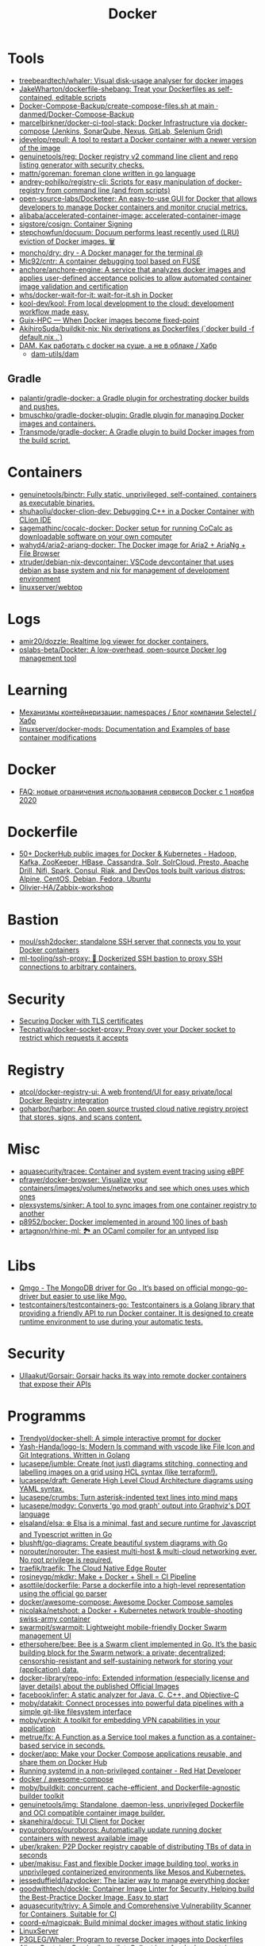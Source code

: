 :PROPERTIES:
:ID:       3059c391-8471-4f6d-ac2c-c4838d2e9d84
:END:
#+title: Docker

* Tools
- [[https://github.com/treebeardtech/whaler][treebeardtech/whaler: Visual disk-usage analyser for docker images]]
- [[https://github.com/JakeWharton/dockerfile-shebang][JakeWharton/dockerfile-shebang: Treat your Dockerfiles as self-contained, editable scripts]]
- [[https://github.com/danmed/Docker-Compose-Backup/blob/main/create-compose-files.sh][Docker-Compose-Backup/create-compose-files.sh at main · danmed/Docker-Compose-Backup]]
- [[https://github.com/marcelbirkner/docker-ci-tool-stack][marcelbirkner/docker-ci-tool-stack: Docker Infrastructure via docker-compose (Jenkins, SonarQube, Nexus, GitLab, Selenium Grid)]]
- [[https://github.com/jdevelop/repull][jdevelop/repull: A tool to restart a Docker container with a newer version of the image]]
- [[https://github.com/genuinetools/reg][genuinetools/reg: Docker registry v2 command line client and repo listing generator with security checks.]]
- [[https://github.com/mattn/goreman][mattn/goreman: foreman clone written in go language]]
- [[https://github.com/andrey-pohilko/registry-cli][andrey-pohilko/registry-cli: Scripts for easy manipulation of docker-registry from command line (and from scripts)]]
- [[https://github.com/open-source-labs/Docketeer][open-source-labs/Docketeer: An easy-to-use GUI for Docker that allows developers to manage Docker containers and monitor crucial metrics.]]
- [[https://github.com/alibaba/accelerated-container-image][alibaba/accelerated-container-image: accelerated-container-image]]
- [[https://github.com/sigstore/cosign][sigstore/cosign: Container Signing]]
- [[https://github.com/stepchowfun/docuum][stepchowfun/docuum: Docuum performs least recently used (LRU) eviction of Docker images. 🗑️]]
- [[https://github.com/moncho/dry][moncho/dry: dry - A Docker manager for the terminal @]]
- [[https://github.com/Mic92/cntr][Mic92/cntr: A container debugging tool based on FUSE]]
- [[https://github.com/anchore/anchore-engine][anchore/anchore-engine: A service that analyzes docker images and applies user-defined acceptance policies to allow automated container image validation and certification]]
- [[https://github.com/whs/docker-wait-for-it][whs/docker-wait-for-it: wait-for-it.sh in Docker]]
- [[https://github.com/kool-dev/kool][kool-dev/kool: From local development to the cloud: development workflow made easy.]]
- [[https://hpc.guix.info/blog/2021/10/when-docker-images-become-fixed-point/][Guix-HPC — When Docker images become fixed-point]]
- [[https://github.com/AkihiroSuda/buildkit-nix][AkihiroSuda/buildkit-nix: Nix derivations as Dockerfiles (`docker build -f default.nix .`)]]
- [[https://habr.com/ru/post/578854/][DAM. Как работать с docker на суше, а не в облаке / Хабр]]
  - [[https://github.com/dam-utils/dam][dam-utils/dam]]

** Gradle
- [[https://github.com/palantir/gradle-docker][palantir/gradle-docker: a Gradle plugin for orchestrating docker builds and pushes.]]
- [[https://github.com/bmuschko/gradle-docker-plugin][bmuschko/gradle-docker-plugin: Gradle plugin for managing Docker images and containers.]]
- [[https://github.com/Transmode/gradle-docker][Transmode/gradle-docker: A Gradle plugin to build Docker images from the build script.]]

* Containers
- [[https://github.com/genuinetools/binctr][genuinetools/binctr: Fully static, unprivileged, self-contained, containers as executable binaries.]]
- [[https://github.com/shuhaoliu/docker-clion-dev][shuhaoliu/docker-clion-dev: Debugging C++ in a Docker Container with CLion IDE]]
- [[https://github.com/sagemathinc/cocalc-docker][sagemathinc/cocalc-docker: Docker setup for running CoCalc as downloadable software on your own computer]]
- [[https://github.com/wahyd4/aria2-ariang-docker][wahyd4/aria2-ariang-docker: The Docker image for Aria2 + AriaNg + File Browser]]
- [[https://github.com/xtruder/debian-nix-devcontainer][xtruder/debian-nix-devcontainer: VSCode devcontainer that uses debian as base system and nix for management of development environment]]
- [[https://hub.docker.com/r/linuxserver/webtop][linuxserver/webtop]]

* Logs
- [[https://github.com/amir20/dozzle][amir20/dozzle: Realtime log viewer for docker containers.]]
- [[https://github.com/oslabs-beta/Dockter][oslabs-beta/Dockter: A low-overhead, open-source Docker log management tool]]

* Learning
- [[https://habr.com/ru/company/selectel/blog/279281/][Механизмы контейнеризации: namespaces / Блог компании Selectel / Хабр]]
- [[https://github.com/linuxserver/docker-mods?auto_subscribed=false][linuxserver/docker-mods: Documentation and Examples of base container modifications]]

* Docker
- [[https://habr.com/ru/company/southbridge/blog/524136/][FAQ: новые ограничения использования сервисов Docker с 1 ноября 2020]]

* Dockerfile
- [[https://github.com/HariSekhon/Dockerfiles][50+ DockerHub public images for Docker & Kubernetes - Hadoop, Kafka, ZooKeeper, HBase, Cassandra, Solr, SolrCloud, Presto, Apache Drill, Nifi, Spark, Consul, Riak, and DevOps tools built various distros: Alpine, CentOS, Debian, Fedora, Ubuntu]]
- [[https://github.com/Olivier-HA/Zabbix-workshop][Olivier-HA/Zabbix-workshop]]

* Bastion
- [[https://github.com/moul/ssh2docker/][moul/ssh2docker: standalone SSH server that connects you to your Docker containers]]
- [[https://github.com/ml-tooling/ssh-proxy][ml-tooling/ssh-proxy: 🐳 Dockerized SSH bastion to proxy SSH connections to arbitrary containers.]]

* Security

- [[https://tech.paulcz.net/blog/secure-docker-with-tls/][Securing Docker with TLS certificates]]
- [[https://github.com/Tecnativa/docker-socket-proxy][Tecnativa/docker-socket-proxy: Proxy over your Docker socket to restrict which requests it accepts]]

* Registry
- [[https://github.com/atcol/docker-registry-ui][atcol/docker-registry-ui: A web frontend/UI for easy private/local Docker Registry integration]]
- [[https://github.com/goharbor/harbor][goharbor/harbor: An open source trusted cloud native registry project that stores, signs, and scans content.]]

* Misc

- [[https://github.com/aquasecurity/tracee][aquasecurity/tracee: Container and system event tracing using eBPF]]
- [[https://github.com/pfrayer/docker-browser][pfrayer/docker-browser: Visualize your containers/images/volumes/networks and see which ones uses which ones]]
- [[https://github.com/plexsystems/sinker][plexsystems/sinker: A tool to sync images from one container registry to another]]
- [[https://github.com/p8952/bocker][p8952/bocker: Docker implemented in around 100 lines of bash]]
- [[https://github.com/artagnon/rhine-ml][artagnon/rhine-ml: 🏞 an OCaml compiler for an untyped lisp]]

* Libs
- [[https://github.com/qiniu/qmgo][Qmgo - The MongoDB driver for Go . It‘s based on official mongo-go-driver but easier to use like Mgo.]]
- [[https://github.com/testcontainers/testcontainers-go][testcontainers/testcontainers-go: Testcontainers is a Golang library that providing a friendly API to run Docker container. It is designed to create runtime environment to use during your automatic tests.]]

* Security
- [[https://github.com/Ullaakut/Gorsair][Ullaakut/Gorsair: Gorsair hacks its way into remote docker containers that expose their APIs]]

* Programms

- [[https://github.com/Trendyol/docker-shell][Trendyol/docker-shell: A simple interactive prompt for docker]]
- [[https://github.com/Yash-Handa/logo-ls][Yash-Handa/logo-ls: Modern ls command with vscode like File Icon and Git Integrations. Written in Golang]]
- [[https://github.com/lucasepe/jumble][lucasepe/jumble: Create (not just) diagrams stitching, connecting and labelling images on a grid using HCL syntax (like terraform!).]]
- [[https://github.com/lucasepe/draft][lucasepe/draft: Generate High Level Cloud Architecture diagrams using YAML syntax.]]
- [[https://github.com/lucasepe/crumbs][lucasepe/crumbs: Turn asterisk-indented text lines into mind maps]]
- [[https://github.com/lucasepe/modgv][lucasepe/modgv: Converts 'go mod graph' output into Graphviz's DOT language]]
- [[https://github.com/elsaland/elsa][elsaland/elsa: ❄️ Elsa is a minimal, fast and secure runtime for Javascript and Typescript written in Go]]
- [[https://github.com/blushft/go-diagrams][blushft/go-diagrams: Create beautiful system diagrams with Go]]
- [[https://github.com/norouter/norouter][norouter/norouter: The easiest multi-host & multi-cloud networking ever. No root privilege is required.]]
- [[https://github.com/traefik/traefik][traefik/traefik: The Cloud Native Edge Router]]
- [[https://github.com/rosineygp/mkdkr][rosineygp/mkdkr: Make + Docker + Shell = CI Pipeline]]
- [[https://github.com/asottile/dockerfile][asottile/dockerfile: Parse a dockerfile into a high-level representation using the official go parser]]
- [[https://github.com/docker/awesome-compose][docker/awesome-compose: Awesome Docker Compose samples]]
- [[https://github.com/nicolaka/netshoot][nicolaka/netshoot: a Docker + Kubernetes network trouble-shooting swiss-army container]]
- [[https://github.com/swarmpit/swarmpit][swarmpit/swarmpit: Lightweight mobile-friendly Docker Swarm management UI]]
- [[https://github.com/ethersphere/bee][ethersphere/bee: Bee is a Swarm client implemented in Go. It’s the basic building block for the Swarm network: a private; decentralized; censorship-resistant and self-sustaining network for storing your (application) data.]]
- [[https://github.com/docker-library/repo-info][docker-library/repo-info: Extended information (especially license and layer details) about the published Official Images]]
- [[https://github.com/facebook/infer][facebook/infer: A static analyzer for Java, C, C++, and Objective-C]]
- [[https://github.com/moby/datakit][moby/datakit: Connect processes into powerful data pipelines with a simple git-like filesystem interface]]
- [[https://github.com/moby/vpnkit][moby/vpnkit: A toolkit for embedding VPN capabilities in your application]]
- [[https://github.com/metrue/fx][metrue/fx: A Function as a Service tool makes a function as a container-based service in seconds.]]
- [[https://github.com/docker/app#writing-an-app-definition][docker/app: Make your Docker Compose applications reusable, and share them on Docker Hub]]
- [[https://developers.redhat.com/blog/2016/09/13/running-systemd-in-a-non-privileged-container/][Running systemd in a non-privileged container - Red Hat Developer]]
- [[https://github.com/docker/awesome-compose][docker / awesome-compose]]
- [[https://github.com/moby/buildkit][moby/buildkit: concurrent, cache-efficient, and Dockerfile-agnostic builder toolkit]]
- [[https://github.com/genuinetools/img][genuinetools/img: Standalone, daemon-less, unprivileged Dockerfile and OCI compatible container image builder.]]
- [[https://github.com/skanehira/docui][skanehira/docui: TUI Client for Docker]]
- [[https://github.com/pyouroboros/ouroboros][pyouroboros/ouroboros: Automatically update running docker containers with newest available image]]
- [[https://github.com/uber/kraken][uber/kraken: P2P Docker registry capable of distributing TBs of data in seconds]]
- [[https://github.com/uber/makisu][uber/makisu: Fast and flexible Docker image building tool, works in unprivileged containerized environments like Mesos and Kubernetes.]]
- [[https://github.com/jesseduffield/lazydocker][jesseduffield/lazydocker: The lazier way to manage everything docker]]
- [[https://github.com/goodwithtech/dockle][goodwithtech/dockle: Container Image Linter for Security, Helping build the Best-Practice Docker Image, Easy to start]]
- [[https://github.com/aquasecurity/trivy][aquasecurity/trivy: A Simple and Comprehensive Vulnerability Scanner for Containers, Suitable for CI]]
- [[https://github.com/coord-e/magicpak][coord-e/magicpak: Build minimal docker images without static linking]]
- [[https://www.linuxserver.io/][LinuxServer]]
- [[https://github.com/P3GLEG/Whaler][P3GLEG/Whaler: Program to reverse Docker images into Dockerfiles]]
- [[https://github.com/AliyunContainerService/log-pilot][AliyunContainerService/log-pilot: Collect logs for docker containers]]

* Cheat sheet

- Show docker shared image layers
  : docker system df -v

- Remote docker host
  : export DOCKER_HOST=ssh://sammy@your_server_ip

- Compose
  : docker-compose --project-name pxe --file pxe.yml up -d --force

- List running docker containers with image hashes
  : docker inspect --format='{{.Id}} {{.Name}} {{.Image}}' $(docker ps -aq)

- exit from interactive shell without killing container
  : c-p-q

- xorg
  #+BEGIN_SRC sh
    docker run -it \
           -w /opt/tome4 \
           -v /tmp/.X11-unix:/tmp/.X11-unix \
           -v /opt/tome4/rootfs/opt/tome4:/opt/tome4 \
           -v /opt/tome4/rootfs/home/user:/home/user \
           -v /home/oleg/.t-engine:/root/.t-engine \
           -v /etc/localtime:/etc/localtime:ro \
           -v "/srv/lib/Tales of Maj'Eyal - GOG Linux":/install \
           -e DISPLAY \
           --rm -u1000: \
           --network=host \
           --name tome4 \
           --hostname tome4 \
           --device /dev/snd \
           --device /dev/input \
           --device /dev/dri \
           --env PULSE_SERVER=unix:/tmp/pulseaudio.socket \
           --env PULSE_COOKIE=/tmp/pulseaudio.cookie \
           --volume /tmp/pulseaudio.socket:/tmp/pulseaudio.socket \
           --volume /tmp/pulseaudio.client.conf:/etc/pulse/client.conf \
           tome4:1.6.0 ./start.sh
  #+END_SRC

* Awesome

- https://github.com/hadolint/hadolint

* Katacoda

** Getting Started With Swarm Mode

Learn how to initialise a two-node Swarm Cluster and deploy a service

*** What is Swarm Mode
   
 In this scenario, you will learn how to initialise a Docker Swarm Mode cluster and deploy networked containers using the built-in Docker Orchestration. The environment has been configured with two Docker hosts.

 In 1.12, Docker introduced Swarm Mode. Swarm Mode enables the ability to deploy containers across multiple Docker hosts, using overlay networks for service discovery with a built-in load balancer for scaling the services.

 Swarm Mode is managed as part of the Docker CLI, making it a seamless experience to the Docker ecosystem.

 Key Concepts
 Docker Swarm Mode introduces three new concepts which we'll explore in this scenario.

 Node: A Node is an instance of the Docker Engine connected to the Swarm. Nodes are either managers or workers. Managers schedules which containers to run where. Workers execute the tasks. By default, Managers are also workers.

 Services: A service is a high-level concept relating to a collection of tasks to be executed by workers. An example of a service is an HTTP Server running as a Docker Container on three nodes.

 Load Balancing: Docker includes a load balancer to process requests across all containers in the service.

 This scenario will help you learn how to deploy these new concepts.

*** Step 1 - Initialise Swarm Mode
 Turn single host Docker host into a Multi-host Docker Swarm Mode. Becomes Manager By default, Docker works as an isolated single-node. All containers are only deployed onto the engine. Swarm Mode turns it into a multi-host cluster-aware engine.

 The first node to initialise the Swarm Mode becomes the manager. As new nodes join the cluster, they can adjust their roles between managers or workers. You should run 3-5 managers in a production environment to ensure high availability.

 Task: Create Swarm Mode Cluster
 Swarm Mode is built into the Docker CLI. You can find an overview the possibility commands via docker swarm --help

 The most important one is how to initialise Swarm Mode. Initialisation is done via init.

 docker swarm init

 After running the command, the Docker Engine knows how to work with a cluster and becomes the manager. The results of an initialisation is a token used to add additional nodes in a secure fashion. Keep this token safe and secure for future use when scaling your cluster.

 In the next step, we will add more nodes and deploy containers across these hosts.

*** Step 2 - Join Cluster
 With Swarm Mode enabled, it is possible to add additional nodes and issues commands across all of them. If nodes happen to disappear, for example, because of a crash, the containers which were running on those hosts will be automatically rescheduled onto other available nodes. The rescheduling ensures you do not lose capacity and provides high-availability.

 On each additional node, you wish to add to the cluster, use the Docker CLI to join the existing group. Joining is done by pointing the other host to a current manager of the cluster. In this case, the first host.

 Docker now uses an additional port, 2377, for managing the Swarm. The port should be blocked from public access and only accessed by trusted users and nodes. We recommend using VPNs or private networks to secure access.

 Task
 The first task is to obtain the token required to add a worker to the cluster. For demonstration purposes, we'll ask the manager what the token is via swarm join-token. In production, this token should be stored securely and only accessible by trusted individuals.

 token=$(ssh -o StrictHostKeyChecking=no 172.17.0.49 "docker swarm join-token -q worker") && echo $token

 On the second host, join the cluster by requesting access via the manager. The token is provided as an additional parameter.

 docker swarm join 172.17.0.49:2377 --token $token

 By default, the manager will automatically accept new nodes being added to the cluster. You can view all nodes in the cluster using docker node ls

*** Step 3 - Create Overlay Network
 Swarm Mode also introduces an improved networking model. In previous versions, Docker required the use of an external key-value store, such as Consul, to ensure consistency across the network. The need for consensus and KV has now been incorporated internally into Docker and no longer depends on external services.

 The improved networking approach follows the same syntax as previously. The overlay network is used to enable containers on different hosts to communicate. Under the covers, this is a Virtual Extensible LAN (VXLAN), designed for large scale cloud based deployments.

 Task
 The following command will create a new overlay network called skynet. All containers registered to this network can communicate with each other, regardless of which node they are deployed onto.

 docker network create -d overlay skynet

*** Step 4 - Deploy Service
 By default, Docker uses a spread replication model for deciding which containers should run on which hosts. The spread approach ensures that containers are deployed across the cluster evenly. This means that if one of the nodes is removed from the cluster, the instances would be already running on the other nodes. The workload on the removed node would be rescheduled across the remaining available nodes.

 A new concept of Services is used to run containers across the cluster. This is a higher-level concept than containers. A service allows you to define how applications should be deployed at scale. By updating the service, Docker updates the container required in a managed way.

 Task
 In this case, we are deploying the Docker Image katacoda/docker-http-server. We are defining a friendly name of a service called http and that it should be attached to the newly created skynet network.

 For ensuring replication and availability, we are running two instances, of replicas, of the container across our cluster.

 Finally, we load balance these two containers together on port 80. Sending an HTTP request to any of the nodes in the cluster will process the request by one of the containers within the cluster. The node which accepted the request might not be the node where the container responds. Instead, Docker load-balances requests across all available containers.

 docker service create --name http --network skynet --replicas 2 -p 80:80 katacoda/docker-http-server

 You can view the services running on the cluster using the CLI command docker service ls

 As containers are started you will see them using the ps command. You should see one instance of the container on each host.

 List containers on the first host - docker ps

 List containers on the second host - docker ps

 If we issue an HTTP request to the public port, it will be processed by the two containers curl host01.

*** Step 5 - Inspect State
 The Service concept allows you to inspect the health and state of your cluster and the running applications.

 Task
 You can view the list of all the tasks associated with a service across the cluster. In this case, each task is a container docker service ps http

 You can view the details and configuration of a service via docker service inspect --pretty http

 On each node, you can ask what tasks it is currently running. Self refers to the manager node Leader: docker node ps self

 Using the ID of a node you can query individual hosts docker node ps $(docker node ls -q | head -n1)

 In the next step, we will scale the service to run more instances of the container.

*** Step 6 - Scale Service
 A Service allows us to scale how many instances of a task is running across the cluster. As it understands how to launch containers and which containers are running, it can easily start, or remove, containers as required. At the moment the scaling is manual. However, the API could be hooked up to an external system such as a metrics dashboard.

 Task
 At present, we have two load-balanced containers running, which are processing our requests curl host01

 The command below will scale our http service to be running across five containers.

 docker service scale http=5

 On each host, you will see additional nodes being started docker ps

 The load balancer will automatically be updated. Requests will now be processed across the new containers. Try issuing more commands via curl host01

 Try scaling the service down to see the result.

** Add Healthcheck for Containers

Learn how to add a Healthcheck instruction for containers

*** Step 1 - Creating Service
The new Healthcheck functionality is created as an extension to the Dockerfile and defined when a Docker image is built.

Create HTTP Service with a Healthcheck
The Dockerfile below extends an existing HTTP service and adds a healthcheck.

The healthcheck will curl the HTTP server running every second to ensure it's up. If the server responds with a non-200 request, curl will fail and an exit code 1 will be returned. After three failures, Docker will mark the container as unhealthy.

The format of the instruction is HEALTHCHECK [OPTIONS] CMD command.

Copy to EditorFROM katacoda/docker-http-server:health
HEALTHCHECK --timeout=1s --interval=1s --retries=3 \
  CMD curl -s --fail http://localhost:80/ || exit 1
Currently, Healthcheck supports three different options:

interval=DURATION (default: 30s). This is the time interval between executing the healthcheck.

timeout=DURATION (default: 30s). If the check does not finish before the timeout, consider it failed.

retries=N (default: 3). How many times to recheck before marking a container as unhealthy.

The command executing must be installed as part of the container deployment. Under the covers, Docker will use docker exec to execute the command.

Build and Run
Before continuing, build and run the HTTP service.

docker build -t http .

By default it will start in a healthy state.

docker run -d -p 80:80 --name srv http

In the next steps we'll cause the HTTP Server to start throwing errors.

*** Step 2 - Crash Service
With the HTTP server running as a container, the Docker Daemon will automatically check the healthcheck based on the options. It will return the status when you list all the running containers, for example docker ps.

Set Unhealthy
The HTTP server has a special endpoint which will cause it to start reporting errors.

Make a http request to curl http://docker/unhealthy

The service will now go into error mode. In the next step, we'll look at how Docker handles this.

*** Step 3 - Verify Status
As the HTTP server is in an error state, the healthcheck should fail. Docker will report this as part of the metadata.

Detecting Errors
Docker will report the health status in various different places. To get the raw text stream, useful during automation, use Docker Inspect to pull out the Health Status field.

docker inspect --format "{{json .State.Health.Status }}" srv

The Health state stores a log of all the failures and any output from the command. This is useful for debugging why a container is considered unhealthy.

docker inspect --format "{{json .State.Health }}" srv

The status of all the containers can be viewed using docker ps

*** Step 4 - Fix Service
Use an extra HTTP endpoint to make the service healthy again. curl http://docker/healthy

View Healthy Status
Once the service is healthy again, Docker will update the status.

docker ps

docker inspect --format "{{json .State.Health.Status }}" srv

*** Step 5 - Healthchecks with Swarm
Docker Swarm can use these health checks to understand when services need to be restarted/recreated.

Initialise a Swarm cluster and deploy the newly created image as a service with two replicas.

docker rm -f $(docker ps -qa); 
docker swarm init
docker service create --name http --replicas 2 -p 80:80 http
You should see two containers responding curl host01

Randomly cause one of the nodes to be unhealthy with curl host01/unhealthy

You should only see one node processing requests as Swarm has automatically removed it from the load balancer: curl host01

Swarm will now restart the unhealthy service automatically. docker ps

After Swarm has restarted the service you should see two nodes again: curl host01

** Deploying Portainer to Docker Swarm Cluster

Portainer is a simple management solution for Docker. It consists of a web UI that allows you to easily manage your Docker containers, images, networks and volumes.

In this scenario, you'll deploy Portainer and use the UI to manage a Docker Swarm cluster.

*** Step 2 - Deploy Portainer
With the cluster configured, the next stage is to deploy Portainer. Portainer is deployed as a container running on a Docker Swarm cluster or a Docker host.

Task: Deploy as Swarm Service
To complete this scenario, deploy Portainer as a Docker Service. By deploying as a Docker Service, Swarm will ensure that the service is always running on a manager, even if the host goes down.

The service exposes the port 9000 and stores the internal Portainer data in the directory /host/data. When Portainer starts, it connects using the docker.sock file to the Docker Swarm Manger.

There is an added constraint that the container should only run on a manager node.

docker service create \
    --name portainer \
    --publish 9000:9000 \
    --constraint 'node.role == manager' \
    --mount type=bind,src=/host/data,dst=/data \
     --mount type=bind,src=/var/run/docker.sock,dst=/var/run/docker.sock \
    portainer/portainer \
    -H unix:///var/run/docker.sock
Deploy as Container
An alternative way of running Portainer is directly on a host. In this case, the command exposes the Portainer dashboard on port 9000, persists data to the host and connects to the Docker host it's running on via the docker.sock file.

docker run -d -p 9000:9000 --name=portainer \
  -v "/var/run/docker.sock:/var/run/docker.sock" \
  -v /host/data:/data \
  portainer/portainer

** Deploy Swarm Services with Compose v3

In this scenario, you will learn how to use Docker Compose and Stacks to deploy services on a Docker Swarm Mode cluster. The new Stacks features were added as part of the Docker Compose version 3 (v3) improvements.

Environment
The environment has been configured with two Docker machines that can communicate with each over TCP.

*** Step 1 - Initialise Swarm Mode
By default, Docker works as an isolated single-node. All containers are only deployed onto the engine. Swarm Mode turns it into a multi-host cluster-aware engine.

Task: Initialise Swarm Mode
To use the secrets functionality, Docker has to be in "Swarm Mode". This is enabled via docker swarm init

Join Swarm Mode
Execute the command below on the second host to add it as a worker to the cluster.

token=$(ssh -o StrictHostKeyChecking=no 172.17.0.12 "docker swarm join-token -q worker") && docker swarm join 172.17.0.12:2377 --token $token

*** Step 2 - Create Docker Compose file
Using Docker Compose v3, it's possible to define a Docker deployment along with production details. This provides a central location for managing your application deployments that can be deployed onto a Swarm Mode cluster.

A Docker Compose file has been created that defines deploying a Redis server with a web front end.

View the file using cat docker-compose.yml
#+BEGIN_SRC yaml
  version: "3"
  services:
    redis:
      image: redis:alpine
      volumes:
        - db-data:/data
      networks:
        appnet1:
          aliases:
            - db
      deploy:
        placement:
          constraints: [node.role == manager]

    web:
      image: katacoda/redis-node-docker-example
      networks:
        - appnet1
      depends_on:
        - redis
      deploy:
        mode: replicated
        replicas: 2
        labels: [APP=WEB]
        resources:
          limits:
            cpus: '0.25'
            memory: 512M
          reservations:
            cpus: '0.25'
            memory: 256M
        restart_policy:
          condition: on-failure
          delay: 5s
          max_attempts: 3
          window: 120s
        update_config:
          parallelism: 1
          delay: 10s
          failure_action: continue
          monitor: 60s
          max_failure_ratio: 0.3
        placement:
          constraints: [node.role == worker]

  networks:
      appnet1:

  volumes:
    db-data:
#+END_SRC

The file has been extended to utilize Swarm deployment options.

The first configuration option uses depends_on. This states that Redis must be deployed before the web and allows us to control the order of services being started.

The next configuration options define how the application should be deployed using the new deploy options.

Firstly, mode: replicated and replicas: 2 determine how many replicas of the service should be started.

Secondly, resources are define. The limits are hard limits that the application cannot exceed, the reservations is a guide to Docker Swarm to indicate the resources the applications requires.

Third, restart_policy indicates what should happen if the process crashes.

Fourth, update_config defines how updates should be applied and rolled out.

Finally, placement allows us to add constraints to determine where the service should be deployed.

More details can be found at https://docs.docker.com/compose/compose-file/#deploy

*** Step 3 - Deploy Services
The Docker Compose file is referred to as a Docker Compose Stack. Stacks can be deployed to Swarm using the CLI.

Task
The docker stack command is used to deploy a Docker Compose Stack via Swarm. In this case, it will prefix the services with myapp.

docker stack deploy --compose-file docker-compose.yml myapp

Once deployed it's possible to use the CLI to inspect the state.

The command docker stack ls lists all stacks deployed.

Details of the internal services can be discovered via docker stack services myapp

Notice that the command indicates the Desired / Running state for the service. If the service cannot be deployed then this will be different.

The details of each service container can be identified using docker stack ps myapp

All of this information can still be discovered using docker ps

** Keeping Secrets with Docker Swarm

*** Step 1 - Initialise Swarm Mode
By default, Docker works as an isolated single-node. All containers are only deployed onto the engine. Swarm Mode turns it into a multi-host cluster-aware engine.

Task: Initialise Swarm Mode
To use the secrets functionality, Docker has to be in "Swarm Mode". This is enabled via docker swarm init

*** Step 2 - Cluster Based Secret
Create Secret
The following command will first create a random 64 character token, that will be stored in a file for testing purposes. The token file is used to create a secret called deep_thought_answer_secure.

< /dev/urandom tr -dc A-Za-z0-9 | head -c64 > tokenfile
docker secret create deep_thought_answer_secure tokenfile
Creating a secret can also be done using stdin, for example echo "the_answer_is_42" | docker secret create lesssecure -. Note, this approach would leave the value the_answer_is_42 in the users bash history file.

All the secrets names can be viewed using docker secret ls. This will not expose the underlying secret value.

Using Secrets
This secret can be used when deploying services via Swarm. For example, deploy gives the Redis service access to the secret.

docker service create --name="redis" --secret="deep_thought_answer_secure" redis

The secret appears as a file within the secrets directory.

docker exec $(docker ps --filter name=redis -q) ls -l /run/secrets

This can be read as a regular file from disk.

docker exec $(docker ps --filter name=redis -q) cat /run/secrets/deep_thought_answer_secure

*** Step 3 - Create Docker Stack with Compose
The secrets functionality is also available using Docker Compose Stacks. In the example below, the viewer service has access to our Swarm Secret _deep_thoughtanswer. It's being mounted and made available called _deep_thoughtanswer.

Task: Create Docker Compose Stack
Copy the Docker Compose snippet to the file.

Copy to Editorversion: '3.1'
services:
    viewer:
        image: 'alpine'
        command: 'cat /run/secrets/deep_thought_answer_secure'
        secrets:
            - deep_thought_answer_secure

secrets:
    deep_thought_answer_secure:
        external: true
In the next step, the Compose Stack will be deployed.

*** Step 4 - Deploy and Access Secret with Compose
Docker Compose Stack's are deployed using the Docker CLI. As part of the deployment, the stack will be configured with access to the secret.

Task
Deploy the task using the following command:

docker stack deploy -c docker-compose.yml secrets1

View the output with:

docker logs $(docker ps -aqn1 -f status=exited)

If the commands errors with "docker logs" requires exactly 1 argument(s). it means the container has not yet started and returned the secret.

*** Step 5 - File Based Secret
An alternate way of creating secrets is via files. In this case, we have a secret.crt file that needs to be accessed from the container.

Task
First, create the sample .crt file: echo "my-super-secure-cert" > secret.crt

Secondly, update the docker-compose Stack to use the file based secret.

Copy to Editorversion: '3.1'
#+BEGIN_SRC yaml
  services:
      test:
          image: 'alpine'
          command: 'cat /run/secrets/secretcert'
          secrets:
              - secretcert

  secrets:
      secretcert:
          file: ./secret.crt
#+END_SRC

*** Step 6 - Deploy and Access Secret with Compose
Task
As before, deploy the Docker Compose Stack.

docker stack deploy -c docker-compose.yml secrets2

The command below will get the log file of the last container to have exited for the newly created service.

docker logs $(docker ps -aqn1 -f name=secrets2 -f status=exited)

** Enable Maintenance Mode for a Swarm Node
In this scenario, you will learn how to put a Docker Swarm Mode worker node into maintenance mode. By putting a node into maintenance mode, all existing workloads will be restarted on other servers to ensure availability, and no new workloads will be started on the node.

Maintenance mode allows you to perform operations such as security updates or rebooting machines without the loss of availability.

*** Step 1: Create Swarm Cluster
By default, Docker works as an isolated single-node. All containers are only deployed onto the engine. Swarm Mode turns it into a multi-host cluster-aware engine.

Task: Initialise Swarm Mode
To use the secrets functionality, Docker has to be in "Swarm Mode". This is enabled via docker swarm init

Join Swarm Mode
Execute the command below on the second host to add it as a worker to the cluster.

token=$(ssh -o StrictHostKeyChecking=no 172.17.0.12 "docker swarm join-token -q worker") && docker swarm join 172.17.0.12:2377 --token $token

*** Step 2: Deploy Services
Start by deploying a HTTP server with two replicas across the two Swarm Mode nodes. The deployment will result in a container deployed onto each node.

Task
Create the deployment using the command below:

docker service create --name lbapp1 --replicas 2 -p 80:80 katacoda/docker-http-server

Watch the deployment status with docker service ls and docker ps

*** Step 3: Turn on Maintenance Mode
When maintenance is required, it's important to manage the process correctly to ensure reliability. The first action is to remove the node from the load balancer and let all active sessions complete. This will ensure that no requests are being sent to the host. Secondly, workloads on the system need to be redeployed to make sure that capacity is maintained.

Docker Swarm will manage this for you when setting the availability of a node.

Task
Setting the availability requires known the IP of the Swarm Mode. This is done using docker node ls. The command below will store the ID of the worker node.

worker=$(docker node ls | grep -v "Leader" | awk '{print $1}' | tail -n1); echo $worker

Setting the availability is done by updating the node. docker node update $worker --availability=drain

The containers should now be both running on the single manager node. docker ps

When viewing all the nodes, the availability will have changed. docker node ls

*** Step 4: Turn off Maintenance Mode
Once the work has been completed, the node should be made available for future workloads. This is done by settings the availability to active.

docker node update $worker --availability=active

The availability has now changed back.

docker node ls

It's important to note that Docker won't reschedule existing workloads. Looking at the containers, you will see that they're still both running on a single host.

docker ps

Instead, Swarm will only schedule new workloads onto the newly available host. This can be tested by scaling the number of replicas required.

docker service scale lbapp1=3

The new container will be scheduled onto the second node.

docker ps

** Apply Rolling Updates Across Swarm Cluster

In this scenario, you will learn how to apply rolling updates to your Services for configuration changes and new Docker Image versions without any downtime. The environment has been configured with two Docker Hosts.

A service is a high-level concept relating to a collection of tasks to be executed by workers. An example of a service is an HTTP Server running as a Docker Container on three nodes.

*** Step 1 - Update Limits
Services can be updated dynamically to control various settings and options. Internally, Docker manages how the updates should be applied. For certain commands, Docker will stop, remove and re-create the container. Potentially having all containers stopped at once is an important consideration regarding managing connections and uptime.

There are various settings you can control, view the help via docker service update --help

Task
To start, deploy a HTTP service. We will use this to update/modify the container settings.

docker swarm init && docker service create --name http --replicas 2 -p 80:80 katacoda/docker-http-server:v1

Once started, various properties can be updated. For example, adding a new environment variable to the containers. docker service update --env-add KEY=VALUE http

Alternatively, updating the CPU and memory limits. docker service update --limit-cpu 2 --limit-memory 512mb http

Once executed the results will be visible when you inspect the service. docker service inspect --pretty http

However, listing all container, you will see that they have been recreated with every update. docker ps -a.

*** Step 2 - Update Replicas
Not all updates require every container to be re-created. For example, scaling the number of replicas does not effect the existing containers.

Task
As an alternative to docker service scale, it is possible to use the update to define update how many replicas should be running. Below will update the replicas from two to six. Docker will then reschedule the additional four containers to be deployed.

docker service update --replicas=6 http

The number of replicas is viewable when inspecting the service docker service inspect --pretty http

*** Step 3 - Update Image
The most common scenario where updates will be used is when releasing a new version of the application via an updated Docker Image. As the Docker Image is a property of a container, it can be updated like the previous steps.

Task
The following command will re-create the instances of our HTTP service with :v2 tag of the Docker Image.

docker service update --image katacoda/docker-http-server:v2 http

If you open a new terminal window, you will notice that Swarm is performing a rolling update.

docker ps

By having a rolling update with multiple replicas, the application never goes down and you can perform zero-downtime deployments.

curl http://docker

The next step discusses how to control the rollout and zero-downtime deployments.

*** Step 4 - Rolling Updates
The aim is to deploy a new Docker Image without incurring any downtime. Zero downtime can be achieved by setting parallelism and a delay in the rollout. Docker can batch updates and perform them as a rollout across the cluster.

update-parallelism defines how many containers Docker should update at once. Depending on the number of replicas depends on how large you would batch up the requests.

update-delay defines how long to wait in-between each update batch. The delay is useful if you are application has a warm-up time, for example, starting the JVM or CLR. By specifying a delay, you can ensure that requests can still be processed while the process is starting.

Task
The two parameters are applied when running docker service update. In the example it will update one container at a time, waiting 10 seconds in-between each update. The update will be affecting the Docker Image used, but the parameters can apply to any of the possible update values

docker service update --update-delay=10s --update-parallelism=1 --image katacoda/docker-http-server:v3 http

After launching you will slowly see new v3 versions of the containers start and replace the existing v2. docker ps

Issuing HTTP requests to the load balancer will request it them being handled by both v2 and v3 containers resulting in a different output.

curl http://docker

It is important that your application can take this into account and handle two different versions being live concurrently.

** Load Balance and Service Discover in Swarm Mode

In this scenario, you will learn how to use Docker to load balance network traffic to different containers. With the introduction of Swarm Mode and Services, containers can now be logically grouped by a friendly name and port.

Requests to this name/port will be load balanced across all available containers in the cluster. This increases availability and the load distribution.

This functionality is provided as part of Swarm's routing mesh. Internally it's using the Linux IPVS, an in-kernel Layer 4 multi-protocol load balancer.

The environment has been configured with two Docker Hosts.

*** Step 1 - Initialise Cluster
Before beginning, initialise Swarm Mode and add the second host to the cluster.

Click the commands below to execute them.

docker swarm init

docker swarm join 172.17.0.46:2377 --token $(ssh -o StrictHostKeyChecking=no 172.17.0.46 "docker swarm join-token -q worker")

*** Step 2 - Port Load Balance
By default, requests to Services are load balanced based on the public port.

Task
The command below will create a new service called lbapp1 with two containers running. The service is exposed via port 81.

docker service create --name lbapp1 --replicas 2 -p 81:80 katacoda/docker-http-server

When requests are made to a node in our cluster on port 81, it will distribute the load across the two containers.

curl host01:81

The HTTP response indicates which container processed the request. Running the command on the second host has the same results, with it processing the request across both hosts.

curl host01:81

In the next step, we will explore how to use this to deploy a realistic application.

*** Step 3 - Virtual IP and Service Discovery
Docker Swarm Mode includes a Routing Mesh that enables multi-host networking. It allows containers on two different hosts to communicate as if they are on the same host. It does this by creating a Virtual Extensible LAN (VXLAN), designed for cloud-based networking.

The routing works in two different ways. Firstly, based on the public port exposed on the service. Any requests to the port will be distributed. Secondly, the service is given a Virtual IP address that is routable only inside the Docker Network. When requests are made to the IP address, they are distributed to the underlying containers. This Virtual IP is registered with the Embedded DNS server in Docker. When a DNS lookup is made based on the service name, the Virtual IP is returned.

In this step, you will create a load balanced http that is attached to an overlay network and look up it is Virtual IP.

Task
docker network create --attachable -d overlay eg1

This network will be a "swarm-scoped network". This means that only containers launched as a service can attach itself to the network.

docker service create --name http --network eg1 --replicas 2 katacoda/docker-http-server

By calling the service http, Docker adds an entry to it is embedded DNS server. Other containers on the network can use the friendly name to discovery the IP address. Along with ports, it is this IP address which can be used inside the network to reach the load balanced.

Use Dig to find the internal Virtual IP. By using the --attachable flag, a container outside of the Swarm service can access the network.

docker run --name=dig --network eg1 benhall/dig dig http

Pinging the name should also discover the IP address.

docker run --name=ping --network eg1 alpine ping -c5 http

This should match the Virtual IP given to the Service. You can discover this by inspecting the service.

docker service inspect http --format="{{.Endpoint.VirtualIPs}}"

Each container will still be given a unique IP addresses.

docker inspect --format="{{.NetworkSettings.Networks.eg1.IPAddress}}" $(docker ps | grep docker-http-server | head -n1 | awk '{print $1}')

This Virtual IP ensures that the load balancing works as expected within the cluster. While the IP address ensures it works outside the cluster.

*** Step 4 - Multi-Host LB and Service Discovery
Both the Virtual IP and Port Load Balancing and Service Discovery can be used in a multi-host scenario with applications communicating to different services on different hosts.

In this step, we will deploy a replicated Node.js application that communicates with Redis to store data.

Task
To start there needs to be an overlay network that the application and data store can connect to.

docker network create -d overlay app1-network

When deploying Redis, the network can be attached. The application expects to be able to connect to a Redis instance, named Redis. To enable the application to discover the Virtual IP via the Embedded DNS we call the service Redis.

docker service create --name redis --network app1-network redis:alpine

When deploying the application, a public port can be exposed allowing it to load balance the requests between the two containers.

docker service create --name app1-web --network app1-network --replicas 4 -p 80:3000 katacoda/redis-node-docker-example

Each host should have a Node.js container instance with one host storing Redis. docker ps

Calling the HTTP server will store the request in Redis and return the results. This is load balanced, with two containers talking across the overlay network to the Redis container.

curl host01

The application is now distributed across multiple hosts.

** Create Overlay Network

In this scenario you'll learn how to use Overlay Networks as part of Swarm Mode. Overlay networks allow containers to communicate as if they're on the same host. Under the covers they use VxLan features of the Linux Kernel.

Environment
The environment has been configured with two Docker machines that can communicate with each over TCP.

*** Step 1 - Initialise Swarm Mode
By default, Docker works as an isolated single-node. All containers are only deployed onto the engine. Swarm Mode turns it into a multi-host cluster-aware engine.

Task: Initialise Swarm Mode
To use the secrets functionality, Docker has to be in "Swarm Mode". This is enabled via docker swarm init

Join Swarm Mode
Execute the command below on the second host to add it as a worker to the cluster.

token=$(ssh -o StrictHostKeyChecking=no 172.17.0.63 "docker swarm join-token -q worker") && docker swarm join 172.17.0.63:2377 --token $token

*** Step 2 - Create Network
Overlay Networks are created using the Docker CLI, similar to creating a bridge network for connecting between hosts. When creating the network, a driver type of overlay is used. When new services are deployed via Swarm Mode, they can utilise this network allowing containers to communicate.

Task
To create the Overlay Network, use the CLI and define the driver. Networks can only be created via a Swarm Manager node. The network name would be app1-network.

docker network create -d overlay app1-network

All the networks can be viewed using:

docker network ls

Note: It's expected for the network not to appear on the worker nodes. The managers node handles network creation and services being deployed.

docker network ls

*** Step 3 - Deploy Backend
Once the network has been created, services can be deployed and able to communicate with other containers on the network.

Task
The following will deploy a Redis service using the network. The name of the service will be redis that can be used for discovery via DNS.

docker service create --name redis --network app1-network redis:alpine

The next step will deploy a web app on a different node that will interact with Redis over the network.

*** Step 4 - Deploy Frontend
With the overlay network and Redis deployed, it's now possible to deploy a Web App to use Redis to persist data. The application is configured to look up Redis via DNS. The app is configured to listen on port 3000, but the service will be exposed to the public on port 80.

Task
Create the new service will the command below:

docker service create \
    --network app1-network -p 80:3000 \
    --replicas 1 --name app1-web \
    katacoda/redis-node-docker-example

With a two-node deployment, each container will be deployed onto different hosts.

docker ps

They'll use the overlay network and DNS discovery to communicate.

Test
Sending a HTTP request will persist the IP of the client in Redis.

curl host01

As the service has been configured and deployed using Swarm Mode, it will take advantage of the load balancing discussing in our scenario Load Balance and Service Discover in Swarm Mode

curl host01

* Compose

#+begin_src yaml
  version: '3.4'

  x-rabbit: &rabbit
    image: rabbitmq:3.8.5-management-alpine
    ports:
    - 4369:4369
    - 5672:5672
    - 5671:5671
    - 25672:25672
    - 35672-35682:35672-35682
    - 15672:15672
    - 61613:61613
    - 61614:61614
    - 1883:1883
    - 8883:8883
    - 15674:15674
    - 15675:15675
    - 15692:15692
    environment:
    - RABBITMQ_DEFAULT_USER=spring
    - RABBITMQ_DEFAULT_PASS=spring
    - RABBITMQ_NODENAME=rabbit@rabbit-dh
    - RABBITMQ_ERLANG_COOKIE=EJHSDBCQHWCHBHSZPMIE
    extra_hosts:
    - "78.108.86.20 r1"
    - "78.108.87.99 r2"
    - "178.250.246.123 r3"
    volumes:
    - rabbit-data:/var/lib/rabbitmq
    logging:
      driver: json-file
      options:
        max-size: 100m
        max-file: 2

  services:
    rabbit1:
      <<: *rabbit
      hostname: r1
      deploy: 
        placement:
          constraints:
          - node.hostname == r1

    rabbit2:
      <<: *rabbit
      hostname: r2
      deploy: 
        placement:
          constraints:
          - node.hostname == r2

    rabbit3:
      <<: *rabbit
      hostname: r3
      deploy: 
        placement:
          constraints:
          - node.hostname == r3

  volumes:
    rabbit-data:
#+end_src

#+BEGIN_SRC yaml
  version: "2"

  networks:
    gitea:
      external: false

  services:
    server:
      image: gitea/gitea:latest
      extra_hosts:
        - "db:192.168.105.120"
      environment:
        - USER_UID=1000
        - USER_GID=1000
        - DB_TYPE=postgres
        - DB_HOST=db:5432
        - DB_NAME=gitea
        - DB_USER=gitea
        - DB_PASSWD=gitea
        - SSH_DOMAIN=gitea.wugi.info
      restart: always
      networks:
        - gitea
      volumes:
        - /var/lib/gitea:/data
      ports:
        - "3000:3000"
        - "222:22"
  #    depends_on:
  #      - db
  #  db:
  #    image: postgres:9.6
  #    restart: always
  #    environment:
  #      - POSTGRES_USER=gitea
  #      - POSTGRES_PASSWORD=gitea
  #      - POSTGRES_DB=gitea
  #    networks:
  #      - gitea
  #    volumes:
  #      - ./postgres:/var/lib/postgresql/data
#+END_SRC

* systemd containers

https://developers.redhat.com/blog/2016/09/13/running-systemd-in-a-non-privileged-container/
https://developers.redhat.com/blog/2019/04/24/how-to-run-systemd-in-a-container/

1. Create and mount systemd cgroup
#+BEGIN_SRC bash
  mkdir /sys/fs/cgroup/systemd
  mount -t cgroup cgroup -o none,name=systemd /sys/fs/cgroup/systemd
#+END_SRC

2. Run container
#+BEGIN_SRC bash
  docker run                                                              \
          --name fedora                                                   \
          --publish 8085:80 -d                                            \
          --tmpfs /tmp                                                    \
          --tmpfs /run                                                    \
          -v /sys/fs/cgroup:/sys/fs/cgroup:ro                 \
          httpd "$@"

#+END_SRC

1/2 ... dockerfile
#+BEGIN_SRC dockerfile
  FROM fedora:31
  ENV container docker
  RUN dnf -y install httpd; dnf clean all; systemctl enable httpd
  STOPSIGNAL SIGRTMIN+3
  EXPOSE 80
  CMD [ "/sbin/init" ]
#+END_SRC
: docker build -t httpd .

Misc
#+begin_example
  --entrypoint '' \
  -it \
  --tmpfs /sys/fs/cgroup                                          \
  -v /run/j3K4a/systemd:/sys/fs/cgroup/systemd:rw                 \
  -v /sys/fs/cgroup/blkio:/sys/fs/cgroup/blkio:ro                 \
  -v /sys/fs/cgroup/cpu:/sys/fs/cgroup/cpu:ro                     \
  -v /sys/fs/cgroup/cpuacct:/sys/fs/cgroup/cpuacct:ro             \
  -v /sys/fs/cgroup/cpuset:/sys/fs/cgroup/cpuset:ro               \
  -v /sys/fs/cgroup/devices:/sys/fs/cgroup/devices:ro             \
  -v /sys/fs/cgroup/elogind:/sys/fs/cgroup/elogind:ro             \
  -v /sys/fs/cgroup/freezer:/sys/fs/cgroup/freezer:ro             \
  -v /sys/fs/cgroup/memory:/sys/fs/cgroup/memory:ro               \
  -v /sys/fs/cgroup/perf_event:/sys/fs/cgroup/perf_event:ro       \
  -v /sys/fs/cgroup/pids:/sys/fs/cgroup/pids:ro                   \
  -v /sys/fs/cgroup/unified:/sys/fs/cgroup/unified:ro             \
#+end_example

* Swarm

  #+begin_src yaml
    version: '3.4'

    x-rabbit: &rabbit
      image: 178.250.246.123:5000/rabbitmq # rabbitmq:3.8.5-management-alpine
      environment:
      - RABBITMQ_DEFAULT_USER=spring
      - RABBITMQ_DEFAULT_PASS=spring
      - RABBITMQ_USE_LONGNAME=true
      - RABBITMQ_NODENAME={{.Service.Name}}
      - RABBITMQ_ERLANG_COOKIE=EJHSDBCQHWCHBHSZPMIE
      - SERVICE_NAME={{.Service.Name}}
      hostname: "{{.Service.Name}}"
      volumes:
      - rabbit-data:/var/lib/rabbitmq
      logging:
        driver: json-file
        options:
          max-size: 100m
          max-file: 2
      healthcheck:
        test: ["CMD", "nc", "-z", "localhost", "15672"] # TODO: change port
        interval: 1m30s
        timeout: 10s
        retries: 3
        start_period: 40s
      deploy:
        restart_policy:
          condition: on-failure

    services:
      rabbit1:
        <<: *rabbit
        hostname: r1
        ports:
          - 15672:15672
        deploy: 
          placement:
            constraints:
            - node.hostname == r1

      rabbit2:
        <<: *rabbit
        hostname: r2
        deploy: 
          placement:
            constraints:
            - node.hostname == r2

      rabbit3:
        <<: *rabbit
        hostname: r3
        deploy: 
          placement:
            constraints:
            - node.hostname == r3

    volumes:
      rabbit-data:

  #+end_src

  #+begin_src yaml
    root@r2:~# cat rabbitmq/rabbitmq.yml
    version: '3.4'
    
    services:
      rabbit: &rabbit
        image: rabbitmq:3.8.5-management-alpine
        ports:
          # - mode: host
          #   target: 25672
          #   published: 25672
          # - mode: host
          #   target: 15672
          #   published: 15672
          # - mode: host
          #   target: 5672
          #   published: 5672
          # - mode: host
          #   target: 4369
          #   published: 4369
        ports:
        - 4369:4369
        - 5672:5672
        - 5671:5671
        - 25672:25672
        - 35672-35682:35672-35682
        - 15672:15672
        - 61613:61613
        - 61614:61614
        - 1883:1883
        - 8883:8883
        - 15674:15674
        - 15675:15675
        - 15692:15692
        environment:
        - RABBITMQ_DEFAULT_USER=spring
        - RABBITMQ_DEFAULT_PASS=spring
        - RABBITMQ_USE_LONGNAME=true
        - RABBITMQ_NODENAME={{.Service.Name}}
        - RABBITMQ_ERLANG_COOKIE=EJHSDBCQHWCHBHSZPMIE
        - SERVICE_NAME={{.Service.Name}}
        hostname: "{{.Service.Name}}.{{.Task.Slot}}.{{.Task.ID}}"
        extra_hosts:
        - r1:78.108.86.20
        - r2:78.108.87.99
        - r3:178.250.246.123
        volumes:
        - rabbit-data:/var/lib/rabbitmq
        - /root/rabbitmq/rabbitmq.conf:/etc/rabbitmq/rabbitmq.conf
        logging:
          driver: json-file
          options:
            max-size: 100m
            max-file: 2
        deploy:
          replicas: 3
          restart_policy:
            condition: on-failure
          update_config:
            parallelism: 1
            delay: 10s
    
    volumes:
      rabbit-data:
  #+end_src
